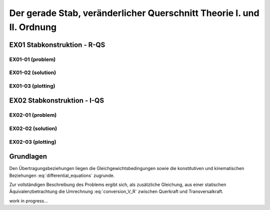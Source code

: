 **********************************************************************
Der gerade Stab, veränderlicher Querschnitt Theorie I. und II. Ordnung
**********************************************************************

.. jupyter-execute::
    :hide-code:

    import numpy as np
    np.set_printoptions(precision=5)


EX01 Stabkonstruktion - R-QS
============================
EX01-01 (problem) 
-----------------
.. jupyter-execute::

    import numpy as np
    import sympy as sym
    import matplotlib.pyplot as plt
    import stanpy as stp

    x_sym = sym.Symbol("x")
    E = 3e7  # kN/m2
    b = 0.2  # m
    ha = hb = 0.3  # m
    hc = 0.4  # m
    l1 = 4  # m
    l2 = 3  # m
    hx = ha + (hc - hb) / l2 * x_sym

    cs_props1 = stp.cs(b=b, h=ha)
    s1 = {"E": E, "cs": cs_props1, "q": 10, "l": l1, "bc_i": {"w": 0, "M": 0, "H": 0}}

    cs_props2 = stp.cs(b=b, h=hx)
    s2 = {"E": E, "cs": cs_props2, "q": 10, "l": l2, "bc_k": {"w": 0, "phi": 0}}

    s = [s1,s2]

    fig, ax = plt.subplots(figsize=(12, 5))
    stp.plot_system(ax, *s)
    stp.plot_load(ax, *s)
    ax.grid(linestyle=":")
    ax.set_axisbelow(True)
    ax.set_ylim(-0.75, 1.0)
    plt.show()

EX01-02 (solution) 
------------------
.. jupyter-execute::

    x = np.linspace(0, l1+l2, 1000)
    x_annoation = [0,l1, l1+l2, (l1+l2)/2]
    x = np.sort(np.append(x, x_annoation))
    F_xa = stp.tr(*s, x=x)
    Z_a, Z_c = stp.tr_solver(*s)

    Z_x = F_xa.dot(Z_a)

    print("Z_a =", Z_a)
    print("Z_c =", Z_c)

    w_x = Z_x[:, 0]
    phi_x = Z_x[:, 1]
    M_x = Z_x[:, 2]
    V_x = Z_x[:, 3]

EX01-03 (plotting) 
------------------
.. jupyter-execute::

    scale = 0.5
    fig, ax = plt.subplots(figsize=(12, 5))
    stp.plot_system(ax, *s)
    stp.plot_M(ax, x=x, Mx=M_x, annotate_x=np.append(x_annoation, x[M_x==np.max(M_x)]), fill_p="red", fill_n="blue", scale=scale, alpha=0.2)
    ax.grid(linestyle=":")
    ax.set_axisbelow(True)
    ax.set_ylim(-1.5, 1.5)
    ax.set_ylabel("M/Mmax*{}".format(scale))
    ax.set_title("[M] = kNm")
    plt.show()

.. jupyter-execute::

    scale = 0.5
    fig, ax = plt.subplots(figsize=(12, 5))
    stp.plot_system(ax, *s)
    stp.plot_solution(ax, x=x, y=V_x, annotate_x=x_annoation, fill_p="red", fill_n="blue", scale=scale, alpha=0.2)
    ax.grid(linestyle=":")
    ax.set_axisbelow(True)
    ax.set_ylim(-1.5, 1.5)
    ax.set_ylabel("V/Vmax*{}".format(scale))
    ax.set_title("[V] = kN")
    plt.show()

.. jupyter-execute::

    scale = 0.2
    fig, ax = plt.subplots(figsize=(12, 5))
    stp.plot_system(ax, *s, lw=1, linestyle=":", c="#111111")
    stp.plot_w(ax, x=x, wx=w_x, scale=scale, linestyle="-")
    ax.grid(linestyle=":")
    ax.set_axisbelow(True)
    ax.set_ylim(-1.5, 1.5)
    ax.set_ylabel("w/wmax*{}".format(scale))
    ax.set_title("[w] = m")
    plt.show()

EX02 Stabkonstruktion - I-QS
============================
EX02-01 (problem) 
-----------------

.. jupyter-execute::

    import numpy as np
    import sympy as sp 
    import matplotlib.pyplot as plt
    import stanpy as stp

    E = 210000000  # kN/m^2
    E = 21e7  # kN/m^2
    l1, l3 = 0.99, 0.99  # m
    l2 = 0.51  # m
    ha, hb, hd = 0.25, 0.25, 0.25  # m
    hc = 0.15  # m
    b = 0.2  # m
    t = 0.02  # m
    s = 0.015  # m
    q = 3.04  # kN/m
    P = 9.96  # kN
    Ag = b * t

EX02-02 (solution) 
------------------
.. jupyter-execute::

    x_sym = sym.Symbol("x")

    hx2 = hb - (hb - hc) / l2 * x_sym
    hx3 = hc + (hd - hc) / l3 * x_sym

    b_vec = np.array([b, s, b])
    h1_vec = np.array([t, ha - t, t])
    h2_vec = np.array([t, hx2 - t, t])
    h3_vec = np.array([t, hx3 - t, t])

    cs_props1 = stp.cs(b=b_vec, h=h1_vec)
    s1 = {"E": E, "cs": cs_props1, "l": l1, "P": (P, l1), "bc_i": {"w": 0, "M": 0, "H": 0}}

    cs_props2 = stp.cs(b=b_vec, h=h2_vec)
    s2 = {"E": E, "cs": cs_props2, "q": q, "l": l2}

    cs_props3 = stp.cs(b=b_vec, h=h3_vec)
    s3 = {"E": E, "cs": cs_props3, "q": q, "l": l3, "bc_k": {"w": 0, "phi": 0}}

    s = [s1, s2, s3]

    dx = 1e-10
    x_annotate = np.cumsum(np.array([0, l1, l2, l3]))
    x = np.linspace(0, l1 + l2 + l3, 500)
    x = np.sort(np.append(x, x_annotate))
    Fxa = stp.tr(*s, x=x)

    Z_a, Z_d = stp.tr_solver(*s)
    Z_x = Fxa.dot(Z_a)

    print("Z_a =", Z_a)
    print("Z_b =", Z_d)

EX02-03 (plotting) 
------------------
.. jupyter-execute::

    w_x = Z_x[:, 0]
    phi_x = Z_x[:, 1]
    M_x = Z_x[:, 2]
    V_x = Z_x[:, 3]
    
    scale = 0.5
    fig, ax = plt.subplots(figsize=(12, 5))
    stp.plot_system(ax, *s)
    # plt.show()
    # quit()
    stp.plot_M(ax, x=x, Mx=M_x, annotate_x=x_annotate, fill_p="red", fill_n="blue", scale=scale, alpha=0.2)
    ax.grid(linestyle=":")
    ax.set_axisbelow(True)
    ax.set_ylim(-0.8, 0.8)
    ax.set_ylabel("M/Mmax*{}".format(scale))
    ax.set_title("[M] = kNm")
    plt.show()

.. jupyter-execute::

    scale = 0.5
    fig, ax = plt.subplots(figsize=(12, 5))
    stp.plot_system(ax, *s)
    stp.plot_solution(ax, x=x, y=V_x, annotate_x=x_annotate, fill_p="red", fill_n="blue", scale=scale, alpha=0.2)
    ax.grid(linestyle=":")
    ax.set_axisbelow(True)
    ax.set_ylim(-0.8, 0.8)
    ax.set_ylabel("V/Vmax*{}".format(scale))
    ax.set_title("[M] = kNm")
    plt.show()

.. jupyter-execute::

    scale = 0.2
    fig, ax = plt.subplots(figsize=(12, 5))
    stp.plot_system(ax, s1,s2,s3, lw=1, linestyle=":", c="#111111")
    stp.plot_w(ax, x=x, wx=w_x, scale=scale, linestyle="-")
    ax.grid(linestyle=":")
    ax.set_axisbelow(True)
    ax.set_ylim(-1.5, 1.5)
    ax.set_ylabel("w/wmax*{}".format(scale))
    ax.set_title("[w] = m")
    plt.show()

Grundlagen
==========
Den Übertragungsbeziehungen liegen die Gleichgewichtsbedingungen sowie die konstitutiven und kinematischen Beziehungen  :eq:`differential_equations` zugrunde.

.. math::
    :label: differential_equations

    \frac{dR(x)}{dx} &= -q(x) \\[1em] 
    \frac{dM(x)}{dx} &= V(x) + m(x)\\[1em]            
    \frac{d\varphi (x)}{dx} &= -\left[\frac{M(x)}{EI}+\kappa^e (x)\right]\\[1em] 
    \frac{dw (x)}{dx} &= \varphi (x)  + \frac{V}{G\tilde{A}}

Zur vollständigen Beschreibung des Problems ergibt sich, als zusätzliche Gleichung, aus einer statischen Äquivalenzbetrachtung 
die Umrechnung :eq:`conversion_V_R` zwischen Querkraft und Transversalkraft.

work in progress...









